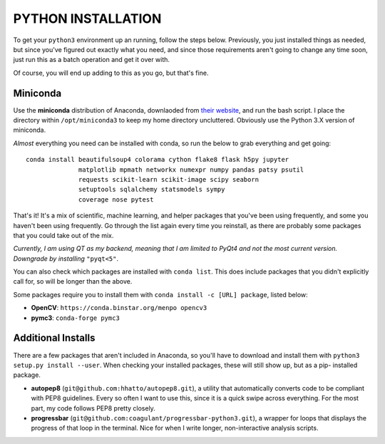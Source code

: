 PYTHON INSTALLATION
===================

To get your ``python3`` environment up an running, follow the steps below.
Previously, you just installed things as needed, but since you've figured out
exactly what you need, and since those requirements aren't going to change any
time soon, just run this as a batch operation and get it over with.

Of course, you will end up adding to this as you go, but that's fine.


Miniconda
---------

Use the **miniconda** distribution of Anaconda, downlaoded from `their
website <http://conda.pydata.org/miniconda.html>`__, and run the bash script. I
place the directory within ``/opt/miniconda3`` to keep my home directory
uncluttered. Obviously use the Python 3.X version of miniconda.

*Almost* everything you need can be installed with conda, so run the below to
grab everything and get going::

    conda install beautifulsoup4 colorama cython flake8 flask h5py jupyter
                  matplotlib mpmath networkx numexpr numpy pandas patsy psutil
                  requests scikit-learn scikit-image scipy seaborn
                  setuptools sqlalchemy statsmodels sympy
                  coverage nose pytest

That's it! It's a mix of scientific, machine learning, and helper packages that
you've been using frequently, and some you haven't been using frequently. Go
through the list again every time you reinstall, as there are probably some
packages that you could take out of the mix.

*Currently, I am using QT as my backend, meaning that I am limited to PyQt4*
*and not the most current version. Downgrade by installing* ``"pyqt<5"``.

You can also check which packages are installed with ``conda list``. This does
include packages that you didn't explicitly call for, so will be longer than
the above.

Some packages require you to install them with ``conda install -c [URL]
package``, listed below:

-  **OpenCV**: ``https://conda.binstar.org/menpo opencv3``

-  **pymc3**: ``conda-forge pymc3``


Additional Installs
-------------------

There are a few packages that aren't included in Anaconda, so you'll have to
download and install them with ``python3 setup.py install --user``. When
checking your installed packages, these will still show up, but as a pip-
installed package.

-  **autopep8** (``git@github.com:hhatto/autopep8.git``), a utility that
   automatically converts code to be compliant with PEP8 guidelines. Every so
   often I want to use this, since it is a quick swipe across everything. For
   the most part, my code follows PEP8 pretty closely.
-  **progressbar** (``git@github.com:coagulant/progressbar-python3.git``), a
   wrapper for loops that displays the progress of that loop in the terminal.
   Nice for when I write longer, non-interactive analysis scripts.

